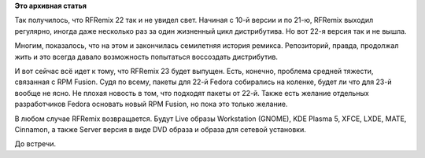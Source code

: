 .. title: RFRemix 23 — уже скоро
.. slug: rfremix-23-—-уже-скоро
.. date: 2015-10-28 00:15:28
.. tags:
.. category:
.. link:
.. description:
.. type: text
.. author: Tigro

**Это архивная статья**


Так получилось, что RFRemix 22 так и не увидел свет. Начиная с 10-й
версии и по 21-ю, RFRemix выходил регулярно, иногда даже несколько раз
за один жизненный цикл дистрибутива. Но вот 22-я версия так и не вышла.

Многим, показалось, что на этом и закончилась семилетняя история
ремикса. Репозиторий, правда, продолжал жить и это всегда давало
возможность попытаться воссоздать дистрибутив.


.. raw:: html

   <div align="center">

|rfremix23|

.. raw:: html

   </div>

И вот сейчас всё идет к тому, что RFRemix 23 будет выпущен. Есть,
конечно, проблема средней тяжести, связанная с RPM Fusion. Судя по
всему, пакеты для 22-й Fedora собирались на коленке, будет ли что для
23-й вообще не ясно. Не плохая новость в том, что подходят пакеты от
22-й. Также есть желание отдельных разработчиков Fedora основать новый
RPM Fusion, но пока это только желание.


В любом случае RFRemix возвращается. Будут Live образы Workstation
(GNOME), KDE Plasma 5, XFCE, LXDE, MATE, Cinnamon, а также Server версия
в виде DVD образа и образа для сетевой установки.


.. raw:: html

   <div align="right">

До встречи.


.. raw:: html

   </div>

.. |rfremix23| image:: http://tigro.info/wp/wp-content/uploads/2015/10/rfremix23.png
   :class: aligncenter size-full wp-image-3108
   :width: 640px
   :height: 400px
   :target: http://tigro.info/wp/wp-content/uploads/2015/10/rfremix23.png

